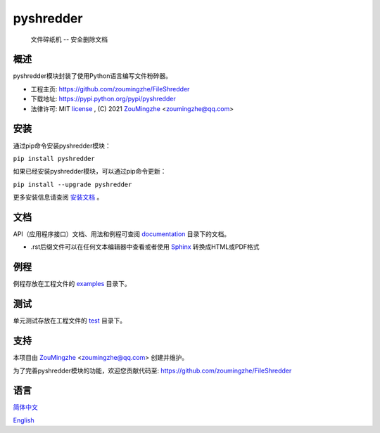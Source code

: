 ==================================================
                    pyshredder
==================================================
            文件碎纸机 -- 安全删除文档


概述
====
pyshredder模块封装了使用Python语言编写文件粉碎器。

- 工程主页: https://github.com/zoumingzhe/FileShredder
- 下载地址: https://pypi.python.org/pypi/pyshredder
- 法律许可: MIT license_ , (C) 2021 ZouMingzhe_ <zoumingzhe@qq.com>

安装
====
通过pip命令安装pyshredder模块：

``pip install pyshredder``

如果已经安装pyshredder模块，可以通过pip命令更新：

``pip install --upgrade pyshredder``

更多安装信息请查阅 安装文档_ 。

文档
====
API（应用程序接口）文档、用法和例程可查阅 documentation_ 目录下的文档。

- .rst后缀文件可以在任何文本编辑器中查看或者使用 Sphinx_ 转换成HTML或PDF格式

例程
====
例程存放在工程文件的 examples_ 目录下。

测试
====
单元测试存放在工程文件的 test_ 目录下。

支持
====
本项目由 ZouMingzhe_ <zoumingzhe@qq.com> 创建并维护。

为了完善pyshredder模块的功能，欢迎您贡献代码至: https://github.com/zoumingzhe/FileShredder

语言
====
简体中文_

English_


.. _ZouMingzhe: https://zoumingzhe.github.io
.. _简体中文: https://github.com/zoumingzhe/pyshredder/blob/master/README.rst
.. _English: https://github.com/zoumingzhe/pyshredder/blob/master/documentation/en/README.rst
.. _license: https://github.com/zoumingzhe/pyshredder/blob/master/LICENSE.txt
.. _安装文档: https://github.com/zoumingzhe/pyshredder/tree/master/documentation/pyshredder.rst#installation
.. _documentation: https://github.com/zoumingzhe/pyshredder/tree/master/documentation
.. _examples: https://github.com/zoumingzhe/pyshredder/tree/master/examples
.. _test: https://github.com/zoumingzhe/pyshredder/tree/master/test
.. _Python: http://python.org/
.. _Sphinx: http://sphinx-doc.org/
